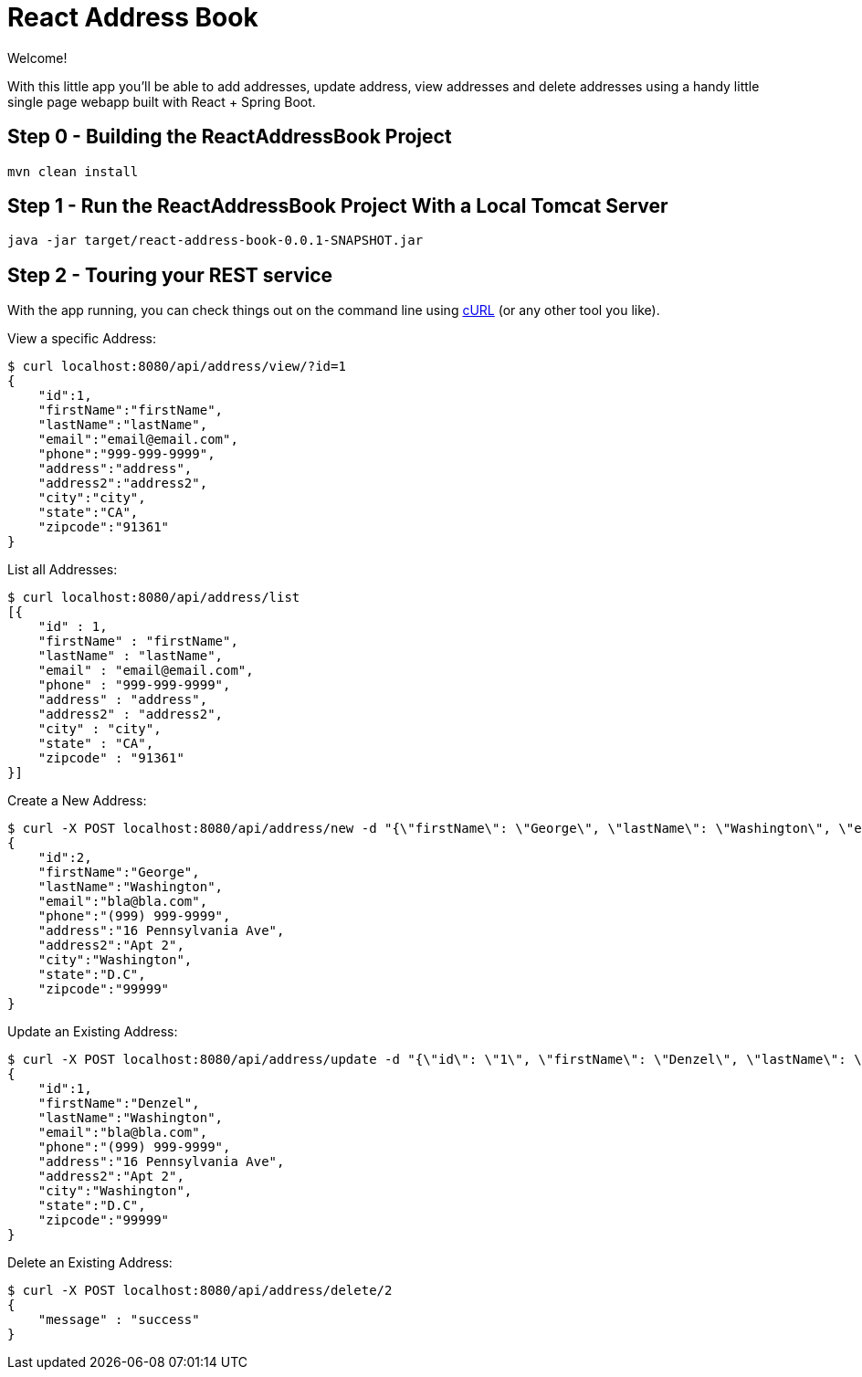 [[react-and-spring-data-rest-part-1]]
= React Address Book
:sourcedir: https://github.com/pmaher/ReactAddressBook/tree/master

Welcome!

With this little app you'll be able to add addresses, update address, view addresses and delete addresses using a handy little single page webapp built with React + Spring Boot.

== Step 0 - Building the ReactAddressBook Project

----
mvn clean install
----

== Step 1 - Run the ReactAddressBook Project With a Local Tomcat Server

----
java -jar target/react-address-book-0.0.1-SNAPSHOT.jar
----

== Step 2 - Touring your REST service

With the app running, you can check things out on the command line using http://curl.haxx.se/[cURL] (or any other tool you like).

View a specific Address:

----
$ curl localhost:8080/api/address/view/?id=1
{
    "id":1,
    "firstName":"firstName",
    "lastName":"lastName",
    "email":"email@email.com",
    "phone":"999-999-9999",
    "address":"address",
    "address2":"address2",
    "city":"city",
    "state":"CA",
    "zipcode":"91361"
}
----


List all Addresses:
----
$ curl localhost:8080/api/address/list
[{
    "id" : 1,
    "firstName" : "firstName",
    "lastName" : "lastName",
    "email" : "email@email.com",
    "phone" : "999-999-9999",
    "address" : "address",
    "address2" : "address2",
    "city" : "city",
    "state" : "CA",
    "zipcode" : "91361"
}]
----

Create a New Address:

----
$ curl -X POST localhost:8080/api/address/new -d "{\"firstName\": \"George\", \"lastName\": \"Washington\", \"email\": \"bla@bla.com\", \"phone\": \"(999) 999-9999\",\"address\": \"16 Pennsylvania Ave\",\"address2\": \"Apt 2\",\"city\": \"Washington\",\"state\": \"D.C\",\"zipcode\": \"99999\"}" -H "Content-Type:application/json"
{
    "id":2,
    "firstName":"George",
    "lastName":"Washington",
    "email":"bla@bla.com",
    "phone":"(999) 999-9999",
    "address":"16 Pennsylvania Ave",
    "address2":"Apt 2",
    "city":"Washington",
    "state":"D.C",
    "zipcode":"99999"
}
----

Update an Existing Address:
----
$ curl -X POST localhost:8080/api/address/update -d "{\"id\": \"1\", \"firstName\": \"Denzel\", \"lastName\": \"Washington\", \"email\": \"bla@bla.com\", \"phone\": \"(999) 999-9999\",\"address\": \"16 Pennsylvania Ave\",\"address2\": \"Apt 2\",\"city\": \"Washington\",\"state\": \"D.C\",\"zipcode\": \"99999\"}" -H "Content-Type:application/json"
{
    "id":1,
    "firstName":"Denzel",
    "lastName":"Washington",
    "email":"bla@bla.com",
    "phone":"(999) 999-9999",
    "address":"16 Pennsylvania Ave",
    "address2":"Apt 2",
    "city":"Washington",
    "state":"D.C",
    "zipcode":"99999"
}
----

Delete an Existing Address:

----
$ curl -X POST localhost:8080/api/address/delete/2
{ 
    "message" : "success"
}
----


